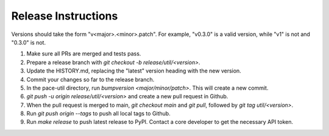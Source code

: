 Release Instructions
====================

Versions should take the form "v<major>.<minor>.patch". For example, "v0.3.0" is a valid
version, while "v1" is not and "0.3.0" is not.

1. Make sure all PRs are merged and tests pass.

2. Prepare a release branch with `git checkout -b release/util/<version>`.

3. Update the HISTORY.md, replacing the "latest" version heading with the new version.

4. Commit your changes so far to the release branch.

5. In the pace-util directory, run `bumpversion <major/minor/patch>`. This will create a new commit.

6. `git push -u origin release/util/<version>` and create a new pull request in Github.

7. When the pull request is merged to main, `git checkout main` and `git pull`,
   followed by `git tag util/<version>`.

8. Run `git push origin --tags` to push all local tags to Github.

9. Run `make release` to push latest release to PyPI. Contact a core developer to get the
   necessary API token.
